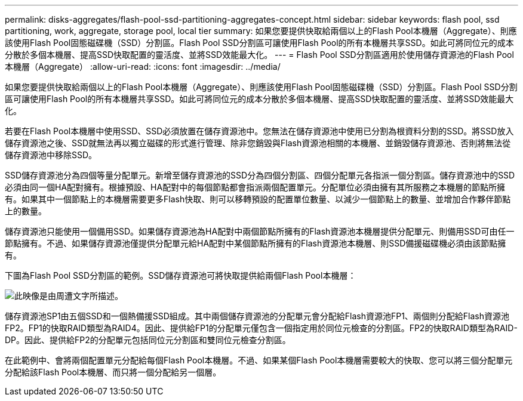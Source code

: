 ---
permalink: disks-aggregates/flash-pool-ssd-partitioning-aggregates-concept.html 
sidebar: sidebar 
keywords: flash pool, ssd partitioning, work, aggregate, storage pool, local tier 
summary: 如果您要提供快取給兩個以上的Flash Pool本機層（Aggregate）、則應該使用Flash Pool固態磁碟機（SSD）分割區。Flash Pool SSD分割區可讓使用Flash Pool的所有本機層共享SSD。如此可將同位元的成本分散於多個本機層、提高SSD快取配置的靈活度、並將SSD效能最大化。 
---
= Flash Pool SSD分割區適用於使用儲存資源池的Flash Pool本機層（Aggregate）
:allow-uri-read: 
:icons: font
:imagesdir: ../media/


[role="lead"]
如果您要提供快取給兩個以上的Flash Pool本機層（Aggregate）、則應該使用Flash Pool固態磁碟機（SSD）分割區。Flash Pool SSD分割區可讓使用Flash Pool的所有本機層共享SSD。如此可將同位元的成本分散於多個本機層、提高SSD快取配置的靈活度、並將SSD效能最大化。

若要在Flash Pool本機層中使用SSD、SSD必須放置在儲存資源池中。您無法在儲存資源池中使用已分割為根資料分割的SSD。將SSD放入儲存資源池之後、SSD就無法再以獨立磁碟的形式進行管理、除非您銷毀與Flash資源池相關的本機層、並銷毀儲存資源池、否則將無法從儲存資源池中移除SSD。

SSD儲存資源池分為四個等量分配單元。新增至儲存資源池的SSD分為四個分割區、四個分配單元各指派一個分割區。儲存資源池中的SSD必須由同一個HA配對擁有。根據預設、HA配對中的每個節點都會指派兩個配置單元。分配單位必須由擁有其所服務之本機層的節點所擁有。如果其中一個節點上的本機層需要更多Flash快取、則可以移轉預設的配置單位數量、以減少一個節點上的數量、並增加合作夥伴節點上的數量。

儲存資源池只能使用一個備用SSD。如果儲存資源池為HA配對中兩個節點所擁有的Flash資源池本機層提供分配單元、則備用SSD可由任一節點擁有。不過、如果儲存資源池僅提供分配單元給HA配對中某個節點所擁有的Flash資源池本機層、則SSD備援磁碟機必須由該節點擁有。

下圖為Flash Pool SSD分割區的範例。SSD儲存資源池可將快取提供給兩個Flash Pool本機層：

image::../media/shared-ssds-overview.gif[此映像是由周遭文字所描述。]

儲存資源池SP1由五個SSD和一個熱備援SSD組成。其中兩個儲存資源池的分配單元會分配給Flash資源池FP1、兩個則分配給Flash資源池FP2。FP1的快取RAID類型為RAID4。因此、提供給FP1的分配單元僅包含一個指定用於同位元檢查的分割區。FP2的快取RAID類型為RAID-DP。因此、提供給FP2的分配單元包括同位元分割區和雙同位元檢查分割區。

在此範例中、會將兩個配置單元分配給每個Flash Pool本機層。不過、如果某個Flash Pool本機層需要較大的快取、您可以將三個分配單元分配給該Flash Pool本機層、而只將一個分配給另一個層。

